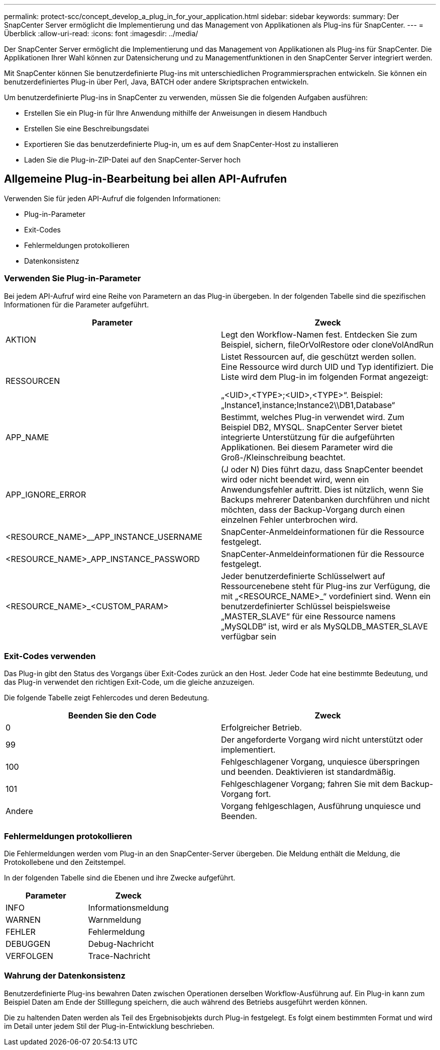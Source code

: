 ---
permalink: protect-scc/concept_develop_a_plug_in_for_your_application.html 
sidebar: sidebar 
keywords:  
summary: Der SnapCenter Server ermöglicht die Implementierung und das Management von Applikationen als Plug-ins für SnapCenter. 
---
= Überblick
:allow-uri-read: 
:icons: font
:imagesdir: ../media/


[role="lead"]
Der SnapCenter Server ermöglicht die Implementierung und das Management von Applikationen als Plug-ins für SnapCenter. Die Applikationen Ihrer Wahl können zur Datensicherung und zu Managementfunktionen in den SnapCenter Server integriert werden.

Mit SnapCenter können Sie benutzerdefinierte Plug-ins mit unterschiedlichen Programmiersprachen entwickeln. Sie können ein benutzerdefiniertes Plug-in über Perl, Java, BATCH oder andere Skriptsprachen entwickeln.

Um benutzerdefinierte Plug-ins in SnapCenter zu verwenden, müssen Sie die folgenden Aufgaben ausführen:

* Erstellen Sie ein Plug-in für Ihre Anwendung mithilfe der Anweisungen in diesem Handbuch
* Erstellen Sie eine Beschreibungsdatei
* Exportieren Sie das benutzerdefinierte Plug-in, um es auf dem SnapCenter-Host zu installieren
* Laden Sie die Plug-in-ZIP-Datei auf den SnapCenter-Server hoch




== Allgemeine Plug-in-Bearbeitung bei allen API-Aufrufen

Verwenden Sie für jeden API-Aufruf die folgenden Informationen:

* Plug-in-Parameter
* Exit-Codes
* Fehlermeldungen protokollieren
* Datenkonsistenz




=== Verwenden Sie Plug-in-Parameter

Bei jedem API-Aufruf wird eine Reihe von Parametern an das Plug-in übergeben. In der folgenden Tabelle sind die spezifischen Informationen für die Parameter aufgeführt.

|===
| Parameter | Zweck 


 a| 
AKTION
 a| 
Legt den Workflow-Namen fest. Entdecken Sie zum Beispiel, sichern, fileOrVolRestore oder cloneVolAndRun



 a| 
RESSOURCEN
 a| 
Listet Ressourcen auf, die geschützt werden sollen. Eine Ressource wird durch UID und Typ identifiziert. Die Liste wird dem Plug-in im folgenden Format angezeigt:

„<UID>,<TYPE>;<UID>,<TYPE>“. Beispiel: „Instance1,instance;Instance2\\DB1,Database“



 a| 
APP_NAME
 a| 
Bestimmt, welches Plug-in verwendet wird. Zum Beispiel DB2, MYSQL. SnapCenter Server bietet integrierte Unterstützung für die aufgeführten Applikationen. Bei diesem Parameter wird die Groß-/Kleinschreibung beachtet.



 a| 
APP_IGNORE_ERROR
 a| 
(J oder N) Dies führt dazu, dass SnapCenter beendet wird oder nicht beendet wird, wenn ein Anwendungsfehler auftritt. Dies ist nützlich, wenn Sie Backups mehrerer Datenbanken durchführen und nicht möchten, dass der Backup-Vorgang durch einen einzelnen Fehler unterbrochen wird.



 a| 
<RESOURCE_NAME>__APP_INSTANCE_USERNAME
 a| 
SnapCenter-Anmeldeinformationen für die Ressource festgelegt.



 a| 
<RESOURCE_NAME>_APP_INSTANCE_PASSWORD
 a| 
SnapCenter-Anmeldeinformationen für die Ressource festgelegt.



 a| 
<RESOURCE_NAME>_<CUSTOM_PARAM>
 a| 
Jeder benutzerdefinierte Schlüsselwert auf Ressourcenebene steht für Plug-ins zur Verfügung, die mit „<RESOURCE_NAME>_“ vordefiniert sind. Wenn ein benutzerdefinierter Schlüssel beispielsweise „MASTER_SLAVE“ für eine Ressource namens „MySQLDB“ ist, wird er als MySQLDB_MASTER_SLAVE verfügbar sein

|===


=== Exit-Codes verwenden

Das Plug-in gibt den Status des Vorgangs über Exit-Codes zurück an den Host. Jeder Code hat eine bestimmte Bedeutung, und das Plug-in verwendet den richtigen Exit-Code, um die gleiche anzuzeigen.

Die folgende Tabelle zeigt Fehlercodes und deren Bedeutung.

|===
| Beenden Sie den Code | Zweck 


 a| 
0
 a| 
Erfolgreicher Betrieb.



 a| 
99
 a| 
Der angeforderte Vorgang wird nicht unterstützt oder implementiert.



 a| 
100
 a| 
Fehlgeschlagener Vorgang, unquiesce überspringen und beenden. Deaktivieren ist standardmäßig.



 a| 
101
 a| 
Fehlgeschlagener Vorgang; fahren Sie mit dem Backup-Vorgang fort.



 a| 
Andere
 a| 
Vorgang fehlgeschlagen, Ausführung unquiesce und Beenden.

|===


=== Fehlermeldungen protokollieren

Die Fehlermeldungen werden vom Plug-in an den SnapCenter-Server übergeben. Die Meldung enthält die Meldung, die Protokollebene und den Zeitstempel.

In der folgenden Tabelle sind die Ebenen und ihre Zwecke aufgeführt.

|===
| Parameter | Zweck 


 a| 
INFO
 a| 
Informationsmeldung



 a| 
WARNEN
 a| 
Warnmeldung



 a| 
FEHLER
 a| 
Fehlermeldung



 a| 
DEBUGGEN
 a| 
Debug-Nachricht



 a| 
VERFOLGEN
 a| 
Trace-Nachricht

|===


=== Wahrung der Datenkonsistenz

Benutzerdefinierte Plug-ins bewahren Daten zwischen Operationen derselben Workflow-Ausführung auf. Ein Plug-in kann zum Beispiel Daten am Ende der Stilllegung speichern, die auch während des Betriebs ausgeführt werden können.

Die zu haltenden Daten werden als Teil des Ergebnisobjekts durch Plug-in festgelegt. Es folgt einem bestimmten Format und wird im Detail unter jedem Stil der Plug-in-Entwicklung beschrieben.
